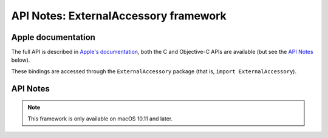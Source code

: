API Notes: ExternalAccessory framework
======================================

Apple documentation
-------------------

The full API is described in `Apple's documentation`__, both
the C and Objective-C APIs are available (but see the `API Notes`_ below).

.. __: https://developer.apple.com/documentation/externalaccessory/?preferredLanguage=occ

These bindings are accessed through the ``ExternalAccessory`` package (that is, ``import ExternalAccessory``).


API Notes
---------

.. note::

   This framework is only available on macOS 10.11 and later.
